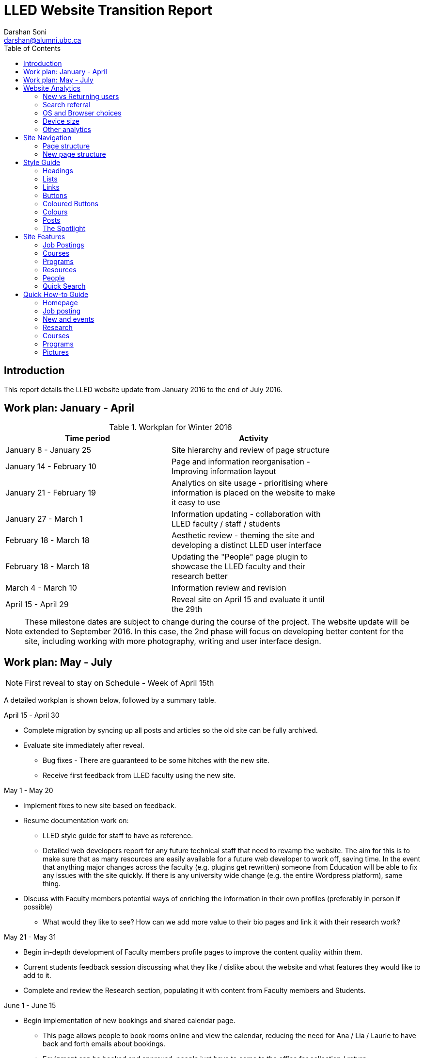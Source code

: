 = LLED Website Transition Report
Darshan Soni <darshan@alumni.ubc.ca>
:source-highlighter: coderay
:toc: left
:stylesheet: material.css
:icons: font

== Introduction

This report details the LLED website update from January 2016 to the end of July 2016.

== Work plan: January - April

.Workplan for Winter 2016

[width="80%" options="header"]
|========
|Time period | Activity
|January 8 - January 25 | Site hierarchy and review of page structure
|January 14 - February 10| Page and information reorganisation - Improving information layout
|January 21 - February 19 | Analytics on site usage - prioritising where information is placed on the website to make it easy to use
|January 27 - March 1| Information updating - collaboration with LLED faculty / staff / students
|February 18 - March 18| Aesthetic review - theming the site and developing a distinct LLED user interface
|February 18 - March 18| Updating the "People" page plugin to showcase the LLED faculty and their research better
|March 4 - March 10| Information review and revision
|April 15 - April 29 | Reveal site on April 15 and evaluate it until the 29th
|========

NOTE: These milestone dates are subject to change during the course of the project.
The website update will be extended to September 2016. In this case, the 2nd phase will focus on developing better content for the site, including working with more photography, writing and user interface design.


== Work plan: May - July
NOTE: First reveal to stay on Schedule - Week of April 15th

A detailed workplan is shown below, followed by a summary table.

.April 15 - April 30

- Complete migration by syncing up all posts and articles so the old site can be fully archived.

- Evaluate site immediately after reveal.
  * Bug fixes - There are guaranteed to be some hitches with the new site.
  * Receive first feedback from LLED faculty using the new site.

.May 1 - May 20

- Implement fixes to new site based on feedback.

- Resume documentation work on:
  * LLED style guide for staff to have as reference.
  * Detailed web developers report for any future technical staff that need to revamp the website. The aim for this is to make sure that as many resources are easily available for a future web developer to work off, saving time. In the event that anything major changes across the faculty (e.g. plugins get rewritten) someone from Education will be able to fix any issues with the site quickly. If there is any university wide change (e.g. the entire Wordpress platform), same thing.


- Discuss with Faculty members potential ways of enriching the information in their own profiles (preferably in person if possible)
  * What would they like to see? How can we add more value to their bio pages and link it with their research work?

.May 21 - May 31

- Begin in-depth development of Faculty members profile pages to improve the content quality within them.

- Current students feedback session discussing what they like / dislike about the website and what features they would like to add to it.

- Complete and review the Research section, populating it with content from Faculty members and Students.

.June 1 - June 15

- Begin implementation of new bookings and shared calendar page.
  * This page allows people to book rooms online and view the calendar, reducing the need for Ana / Lia / Laurie to have back and forth emails about bookings.
  * Equipment can be booked and approved, people just have to come to the office for collection / return.

- Develop and improve the courses feature.
  * New UBC plugin that will automatically display courses, pulling in content from the UBC calendar.
  * Plugin will also allow a snippet on each Faculty members profile showing what courses they will be teaching in the current / upcoming session. This will also be automatic so it will not require constant updating.
  * Takes away need for Ana to manually populate and change course offerings on the website.

.June 16 - June 30

- Complete implementation of the bookings page.
  * This will involve some work with IT and CTLT as the plugin is very new and poorly documented.

- Carry out final content review with Chris / Lia before the new academic year begins.
  * Make sure all the information is easy to access and relevant for incoming students.

.July 1 - July 15

- Complete implementation of courses feature.
  * Test it on the website and replace the old list of courses with the new plugin.
  * Complete placement of individual Faculty members' courses on all their profiles.

- Carry out final evaluation discussion with Staff, Faculty and graduate Students.
  * Any shortfalls will be documented along with patches to solve some of those shortfalls once there is no more "website guy".

.July 15 - July 31

- Briefing Ana on the most involving features of the website.
  * Especially things like bookings, updating research content etc.

- Buffer space in case of some features taking longer to complete and implement.
  * Quite likely, especially when I have to collaborate with the other Education departments or CTLT - who take notoriously long for testing features before approving them.

.Summary table for Summer 2016

[width="80%" options="header"]
|====
|Month | Work plan summary
| April | Site rollout. New site evaluation and migration of posts. Feedback sessions.
| May | Acting on feedback, style guide and technical documentation, faculty profiles enrichment, grad students feedback, research section completion.
| June | Room bookings and shared calendar development, new courses feature, final content review.
| July | Complete courses feature, final evaluation with faculty, staff, students. Briefing Ana. Buffer space for all the other features.
|====


== Website Analytics

The following analytics were taken over a 3 month period from January to March 2016. They were used extensively in designing the new website by passively observing user behaviour on the website to see where users clicked, spent time, got lost or ignored. All analytics data was anonymous in that no personal data was collected, no user could be named: it simply looked at clicks. User inputs such as search terms were not collected and all payments pages were excluded.

The analytics tools were graciously provided by Olga Glukhovska, a UX specialist who worked with UBC Marketing and Communications at the time.

=== New vs Returning users
When the user interface was designed, new and existing users were taken into consideration because that determines the balance of a familiar design vs an attractive, novel layout.

image::images/NewVsReturning.png[]

=== Search referral

Interestingly, the vast majority of users accessed the site directly (through lled.educ.ubc.ca). This indicated that most users were very frequent users that bookmarked the site / used the search bar suggestion in their browsers. From those that used search engines, Google was by far the most popular choice, with the search term "ubc lled". Note that the 4020 "None" search terms are a result of some browsers not submitting search data / privacy settings.

Using the search referral data, the LLED website can be optimized to be the top link on Google with search terms such as "ubc lled". This ensured that new users find the site without too much hassle.

image::images/Referrer.png[]
image::images/SearchWords.png[]
image::images/SearchEngine.png[]

=== OS and Browser choices

Operating system and browser choices are an important metric to design the site to display well on as many devices as possible. Chrome and Firefox are all well supported and display multimedia-rich websites well. Web standards are often tailored for them leaving very few performance issues. Safari is popular and well supported but often requires some "exceptions" to make sure features such as embedded videos work. Internet Explorer 11 users have some performance issues but would be able to view most content.
Users of Internet explorer versions below 10 would suffer from many glitches and poor security. Because there are only a handful of IE 7,8 and 9 users the website will be extensively designed for modern browsers. The demographic of IE users is expected to decline following the transition to "Microsoft Edge" browsers and so no special efforts will be made to make website features available to obsolete browsers. Having said that, all text content would be readable to them, only multimedia features such as embedded video or display optimizations would be broken.

image:images/OS.png[] image:images/Browser.png[]

=== Device size

While the new CLF is fully scalable - displays well on desktops, mobiles and tablets - it's important to factor in what devices users are accessing the site from to ensure content is designed to display well. A popular trend in web development at the time of this report is to design websites to be mobile first. This means content is designed to be viewed on a mobile device only, assuming it would display well enough on a desktop device. While developing this website, I have chosen to deliberately differ from this status quo. I have instead chosen to design the new LLED site to be "Device Agnostic" meaning it is designed for all devices in mind, regardless of their screen size, but optimised for the most popular device. The analytics data shows that website access on a mobile device is exremely low. Therefore, while the site remains accessible to all devices, no special attention will be given to make sure it displays well on a mobile screen. This fits in line with the typical usage of the site as an information hub. Faculty members are likely to access it from a computer while working, staff are all equipped with a desktop screen and students are unlikely to review application requirements or complete entire applications from a mobile device.

Pages such as "Contact Us" could occasionally be pulled up on a mobile device to quickly find information, and such pages have been designed to deliver information quickly.

image::images/Device.png[]
image::images/WindowWidth.png[]

=== Other analytics

Some other analytics that aren't used, but interesting to know anyway...

image::images/Country.png[]

image::

---

== Site Navigation

=== Page structure

Before editing each page and the user interface of the site, it is important to evaluate the site structure itself to make sure it is easy to navigate without any fancy styling / search feature added. The idea is to make sure the page hierarchy is intuitive to a first-time viewer, but also familiar to a faculty or staff member who just needs to get things done efficiently.

=== New page structure

Option 1 for the page structure is outlined below:

image::images/PageStructureOption1.png[]

The proposed layout addresses the issue of making a site intuitive but also familiar for long term users. A major issue with the old website was the lack of distinction between who views a page - A new user seeking information vs an old user who needs access to resources and links.

.Cleaning up the main menu

A short, clean main menu is important so as not to overwhelm new users of the site. The old layout of the site was largely clean and in step with most other UBC units, but the *Visiting scholars and students* section seemed out of place. Recognising that Faculty members need this to be accessible, it needed to be removed from the main menu, but still kept in an accessible location.

A possible result is to find a way group this together with Faculty and Staff but ensuring they remain a distinct group.

.Grouping Visiting students with students

The students page on the old site has only prospective and current students listed. Adding the visiting students page here is intuitive as they are likely to describe themselves first and foremost as students, and would go to the link without much hassle. This leaves *Visiting Scholars and Fellows* to deal with.

.Creating a People tab

The Visiting scholars and fellows pages can be moved to be grouped with the Faculty and Staff page. However, they are a distinct group and so the page can be renamed "People" to include all the groups it exhibits. The concept is similar to the one used on the ECPS department website, http://ecps.educ.ubc.ca/people/

This allows all the people involved to be easily explored in terms of area of expertise or research interests.
In the old website, the *Faculty and staff* page has served a dual purpose in:

1. Showcasing faculty and staff members to prospective eyes.

2. Providing information and resources to existing faculty and staff members.

This can become confusing once the page is labelled *People*. To counter this all current Faculty and staff resources can be moved to a separate section.

.Creating a Resources section

As a result, a Resources page can be created to serve as a point of reference for all documents such as forms, policies and applications. The new Resources page will be further split into a students section and a faculty and staff section. Prospective student pages can also cross-link to these new pages for application forms etc.

NOTE: Anthony suggested adding a dedicated Research page as well. This would showcase Faculty and Grad student research like news articles. The page would also have an archive section with annual research material.

---

== Style Guide


=== Headings
Use standard html notation for adding headings.
This:
[source,html]
----
<h1>First level heading</h1>
<h2>Second level heading</h2>
<h3> Third level heading </h3>
----

Displays this:
****
[float]
= First Level Heading
[float]
== Second Level Heading
[float]
=== Third Level Heading
****

Try to ensure they maintain hierarchy within the page. e.g. If a section is nested under "Applications" and "Applications"  is a h2 level heading, then the new nested section should get a h3 level heading.

=== Lists

For ordered lists,
This:
[source,html]
----
<ol>
  <li> Item 1
  <li> Item 2
  <li> Item 3
</ol>
----

Displays this:
****
1. Item 1
2. Item 2
3. Item 3
****

For unordered lists,
This
[source,html]
----
<ol>
  <li> Item 1
  <li> Item 2
  <li> Item 3
</ol>
----

Displays this:
****
* Item 1
* Item 2
* Item 3
****

=== Links

To place a link, copy the following code and replace the sections in it with what you want to render:

[source,html]
----
<a target="_blank" href="PASTE_LINK_IN_HERE">TEXT_TO_DISPLAY_HERE</a>
----

In page links are simple to implement but if there are too many in a large body of text, place them below the text body in question, in a **button** instead. See the Buttons styling section for more on this.

NOTE: Links should preferably open in a new tab by default (subject the author's discretion). This avoids users having to lose the page they are currently on. The `target="_blank"` part implements this automatically.

---

=== Buttons

Buttons are very important on this site and draw the attention of viewers quickly. They are designed to stand out and appeal to users so that external content links are easily found. Actions such as applications are also quick to spot.

A button is simply a link, with added styling to make it behave like a button.

To implement a button linking to another page, copy the following code:

[source,html]
----
<a class="btn btn-default" target="_blank" href="PASTE_LINK_IN_HERE">TEXT_TO_DISPLAY_HERE</a>
----


=== Coloured Buttons

To colour code the buttons according to the page they're on (e.g. yellow for MEd or Green for MA) simply add the colour name to the button class. For example, to add a green button, use the following code:

[source,html]
----
<a class="btn btn-default green" target="_blank" href="PASTE_LINK_IN_HERE">TEXT_TO_DISPLAY_HERE</a>
----

The following colour codes can be used: red, blue, yellow, green, purple and greybutton. Greybutton is named so to avoid conflict with UBC grey classes that exist in every CMS site.

---

=== Colours
The LLED site uses a neutral accent colour for all elements that gives a nice visual change from the mandatory UBC Blue on the site headers and footers.

==== UBC Colours

For UBC default colours see UBC Brand Guidelines: http://brand.ubc.ca/about-the-brand/visual-identity-system/colour/.

==== LLED Neutral Blue

[width="80%" options="header"]
|====
| Colour | Hex | Name
|image:images/blue.png[] | #3498db| Peter River **Blue** |
|====

==== Program colour codes

[width="80%" options="header"]
|====
| Colour | Hex | Name | Class
|image:images/red.png[] |#e74c3c| Alizarin **Red** | Certificate
|image:images/blue.png[] |#3498db| Peter River **Blue** | Diploma
|image:images/yellow.png[] |#f1c40f| Sun Flower **Yellow** | MEd
|image:images/green.png[] |#2ecc71| Emerald **Green** | MA
|image:images/purple.png[] |#9b59b6| Amethyst **Purple** | EdD
|image:images/grey.png[] |#95a5a6| Concrete **Greybutton** | PhD
|====

These colours are recommended secondary colours specified by the faculty. They are listed at http://flatuicolors.com

---

=== Posts

==== Homepage carousel (scrolly image)
To add a new article on the homepage follow these steps:

1. Create a slider image according to the specifications outlined [here]().
2. On the site dashboard, click "New" and select "Post".
3. Give it a title and then click on "Add Media" and upload the slider image.
4. Click on "Set a featured image" and select the same image you uploaded.
5. Under the "Categories" menu, select the category the post belongs in (usually "News and Events") and then select "Slideshow" if you also want the post to appear on the home page carousel.

==== Research page post

To add a new post to the research page, go to "Research". At the bottom is a "Submit new article". This opens a form that allows faculty members and graduate students to submit a new article. A staff member will receive an email every time a post is submitted and they have to verify that it is accurate. Once they approve the post, the article will be displayed on the Research page.

---

=== The Spotlight

Spotlight is a crucial part of the LLED website. It refers to the pale grey, rounded box that surrounds "cards" of information. It is used on the Research page, News and events, Departmental resources etc. The spotlight box is designed to draw attention to small bits of content, making them noticeable and easy to read. It has a pale grey focus when hovered over to give the user some focus on the particular area of the page they want to look at.

To use the spotlight, simply append the term "spotlight" on any div or section. E.g.

[source,html]
----
<div class="spotlight">
  <h2>Heading</h2>
  <p>All this stuff is in a spotlight</p>
</div>
----

<<<

== Site Features

=== Job Postings

Job postings can be added the same way as any other post, simply remember to choose the "Job Posting" category before publishing. After a Job Posting has expired, edit it and change it's category to "Job Posting - Archive".

Job postings have some specific formatting that needs to be followed. It may be best to open up an already existing Job Posting and copy data to the blank one you are making. Then edit the fine details.

Each job posting needs to have the following:

1. Insert a title to briefly describe the area of employment e.g. Summer 2016 - Teaching English as a Foreign Language GTAs.
2. Add a heading (h3 level) for the job  e.g. Part-time Graduate Teaching Assistants.
3. Upload a PDF version of the posting by clicking on "Add Media". This will add a `<a href=...` section in the post.
4. Below that `<a href=...` line, paste the following and add the correct date:

[source,html]
----
Application deadline: <span style="color: #ff0000"><strong>May 20, 2016</strong></span>
----

Then, in the Excerpt section, paste the following code in, editing the position and deadline as necessary:

[source,html]
----
Part-time Graduate Teaching Assistants <br>
Application deadline: <span style="color: #ff0000"><strong>May 20, 2016</strong></span>
----

TIP: Remember to click on "Job Posting" as the category.

=== Courses

Courses on the new site are pulled in automatically from the calendar to avoid the tedious work of making posts for each course in each session. The new Courses page is set up to automatically display the Winter and Summer courses for the current year. This means no additional work for the office staff in terms of displaying courses on the front end. The downside of this is that office staff no longer have control over the titles and data displayed. As a compromise, each course accordion has a "Note" section before displaying courses. This section can be manually edited to point out whether courses are cross-listed or have special titles set by the instructors that are not reflected by UBC calendar. This isn't the same degree of control as the old site, but it also eliminates the need for hours of course information input, communication erros and site clutter due to too many posts.

.Technical details

The courses are pulled in using the courses-shortcode plugin. This is relatively new and LLED would be the first department within the faculty to make use of it.

Winter courses are pulled in using the following:

[source,html]
----
[ubccourses department="LLED" stickyyear="true" stickywinter="W" tabcount="g"]
----


* department = "LLED" filters only LLED courses out.
* stickyyear with a true value makes sure the year is always the current one.
* stickywinter should get the value of "W" for winter courses or "S" for summer courses.
* tabcount is used to filter the level of courses you want to display. "n1" is for 100 level. "n2" for 200 and so on. "u" is undergraduate while "g" is graduate.

=== Programs

The new Programs pages are designed to make it easier to find a program and browse through it. Once a program is selected, it has a dedicated single page that guides prospective students through everything from entrance requirements to a convenient "Apply now" button.

.The new programs page
image::images/Programs.png[]

.Alternative view of programs by area
image::images/ProgramsAlt.png[]

.An example of in-page navigation
image::images/ProgramsSample.png[scaledwidth="25%"]

=== Resources

==== Departmental Resources

The departmental resources page is an information based page used frequently by Faculty and Staff. Analytics from the old site indicated that users were often lost on the page and found it difficult to locate a particular item.

The redesigned page has bold icon categories to visually guide users to a particular section using the Spotlight feature. Each link is then listed clearly, including it's document type (e.g. PDF or Word) so that users can get exactly what they want without spending time searching for it.

.The new departmental resources page
image::images/DepartmentalResources.png[]

==== Student Resources

Student resources are not as frequently used as the departmental ones. There are more external links and based on the widespread variation in clicks, users are more likely to end up on the page out of curiosity than out of necessity. The page can therefore be used as a showcase to common questions and outline some important topics such as plagiarism. The page is designed to be more "fun" to look at with many animated tiles - which can all be filtered using the <<_quick_search>> tool.

.The new student resources page
image::images/StudentResources.png[]

<<<

=== People

The new People pages showcase the Faculty, Sessional and 12 month lecturers, Staff and Emeritae/Emeriti.

All the subpages listed above were on separate sections of the old website. Putting under 1 umbrella - people - makes it easier to look for a particular person in the department. Each profile is housed in with the Spotlight feature. This allows listed people to stand out, but still be shown equally on a page.

.Example of a "People" page - The Faculty page
image::images/Faculty.png[]

=== Quick Search

The old LLED site lacked an easily accessible and functional search tool. Searches were limited to the global UBC search tool which is housed in a small icon on the top right corner of every page. Most users of the site didn't seem to be aware of this tool. For those that did use it, they were frequent complaints about the fact that it does a global search (all UBC sites), and returns many irrelevant results.

To remedy this, a custom search tool was created to allow users to have a large, clearly visible search bar. The search bar would also filter results as you type making it an interactive and quick response tool. The backend code for this is based on the https://github.com/metafizzy/isotope[isotope plugin]. It was customised to filter LLED search items in tandem with <<_the_spotlight>> feature.

This code was developed specifically for LLED but should work on all websites if implemented correctly. Other departments within the faculty / other faculties are welcome to modify, share and use it. The backend code and documentation can be found https://github.com/darshandsoni/lled-quick-search[here].

.Screenshot of the Quick Search feature on the Student Resources page.
image::https://cloud.githubusercontent.com/assets/10469803/15833026/95fd4170-2bd9-11e6-820b-a7b29ab9ac9d.gif[]

== Quick How-to Guide

=== Homepage

==== Carousel image

To update the carousel with a new image,

1. Create a slider image according to the specifications outlined [here]().
2. On the site dashboard, click "New" and select "Post".
3. Give it a title and then click on "Add Media" and upload the slider image.
4. Click on "Set a featured image" and select the same image you uploaded.
5. Under the "Categories" menu, select the category the post belongs in (usually "News and Events") and then select "Slideshow" if you also want the post to appear on the home page carousel.

==== Twitter Widget

At the time of writing this report, the twitter widget works and displays all content. The widget is not maintained by UBC, it is the standard twitter embed feature.

Some users report not seeing the widget. In this case, it's normally due to their browser's ad-blocker plugin. If they report this issue, the best advice might be to add this particular widget to the "safe" list on their ad-blocker.

=== Job posting

See the section on <<_job_postings>>

=== New and events

Make a new post. Before publishing, ensure that the category selection in the panel to the right of the page is "New and events".

=== Research

This page will auto-populate with all posts that are given the "Research" category.

To make a new post, visit the http://lled.educ.ubc.ca/research/[Research] page and click on "Submit new post". Enter in all the details here and submit the post.

Because this feature is publicly available, the post will be saved as a draft instead of being published. A site administrator (member of staff e.g. Ana or Lia) would receive an email about it, and can then go in to the site and approve the post.

WARNING: Adding a post in the Research category should be done as outlined above instead of the usual manual post creation method because there is a preset format for the post. Creating a post manually (New -> Post) and then creating content from scratch would be cumbersome and would display poorly on the page.

NOTE: The Research page automatically pools in all the research posts and displays a selection of the latest ones in a mosaic-like layout. This is all done automatically according to a best fit model. Changing the layout of the page should be done very carefully.

=== Courses

See the section on <<_courses>>

=== Programs

The programs landing page is CSS heavy. The content on it rarely needs change, unless an entire program is renamed / scrapped or added. In this instance, try and use the **text** layout, instead of the **visual** one to edit content. The text layout window may look ugly with a lot of html markup, but it's important to be able to tell where you're putting in content so you don't break the page layout. This is not a difficult task but should be done by someone who is somewhat familiar with basic HTML / CSS notation.

=== Pictures

The following websites have some CC pictures that can be used for backgrounds / promotional materials on the LLED site.

1. https://www.flickr.com/photos/134760388@N08/sets[UBC C&M Flickr Page] - Images free for use by UBC units.
2. https://unsplash.com/[Unsplash] - Creative Common's Zero licence - Copy, modify, distribute and use the photos for free, including commercial purposes, without asking permission from or providing attribution to the photographer or Unsplash.
3. http://www.beiz.jp/[Beiz (Japanese)] - The contract on the site (link provided by Yuya Takeda) suggests all material is free for use.
4. http://dohliam.github.io/yub/[The yub search engine] - Type in "fcc" and any topic e.g. fcc flowers for cc pictures of flowers. These are sourced from Flickr's creative commons.
